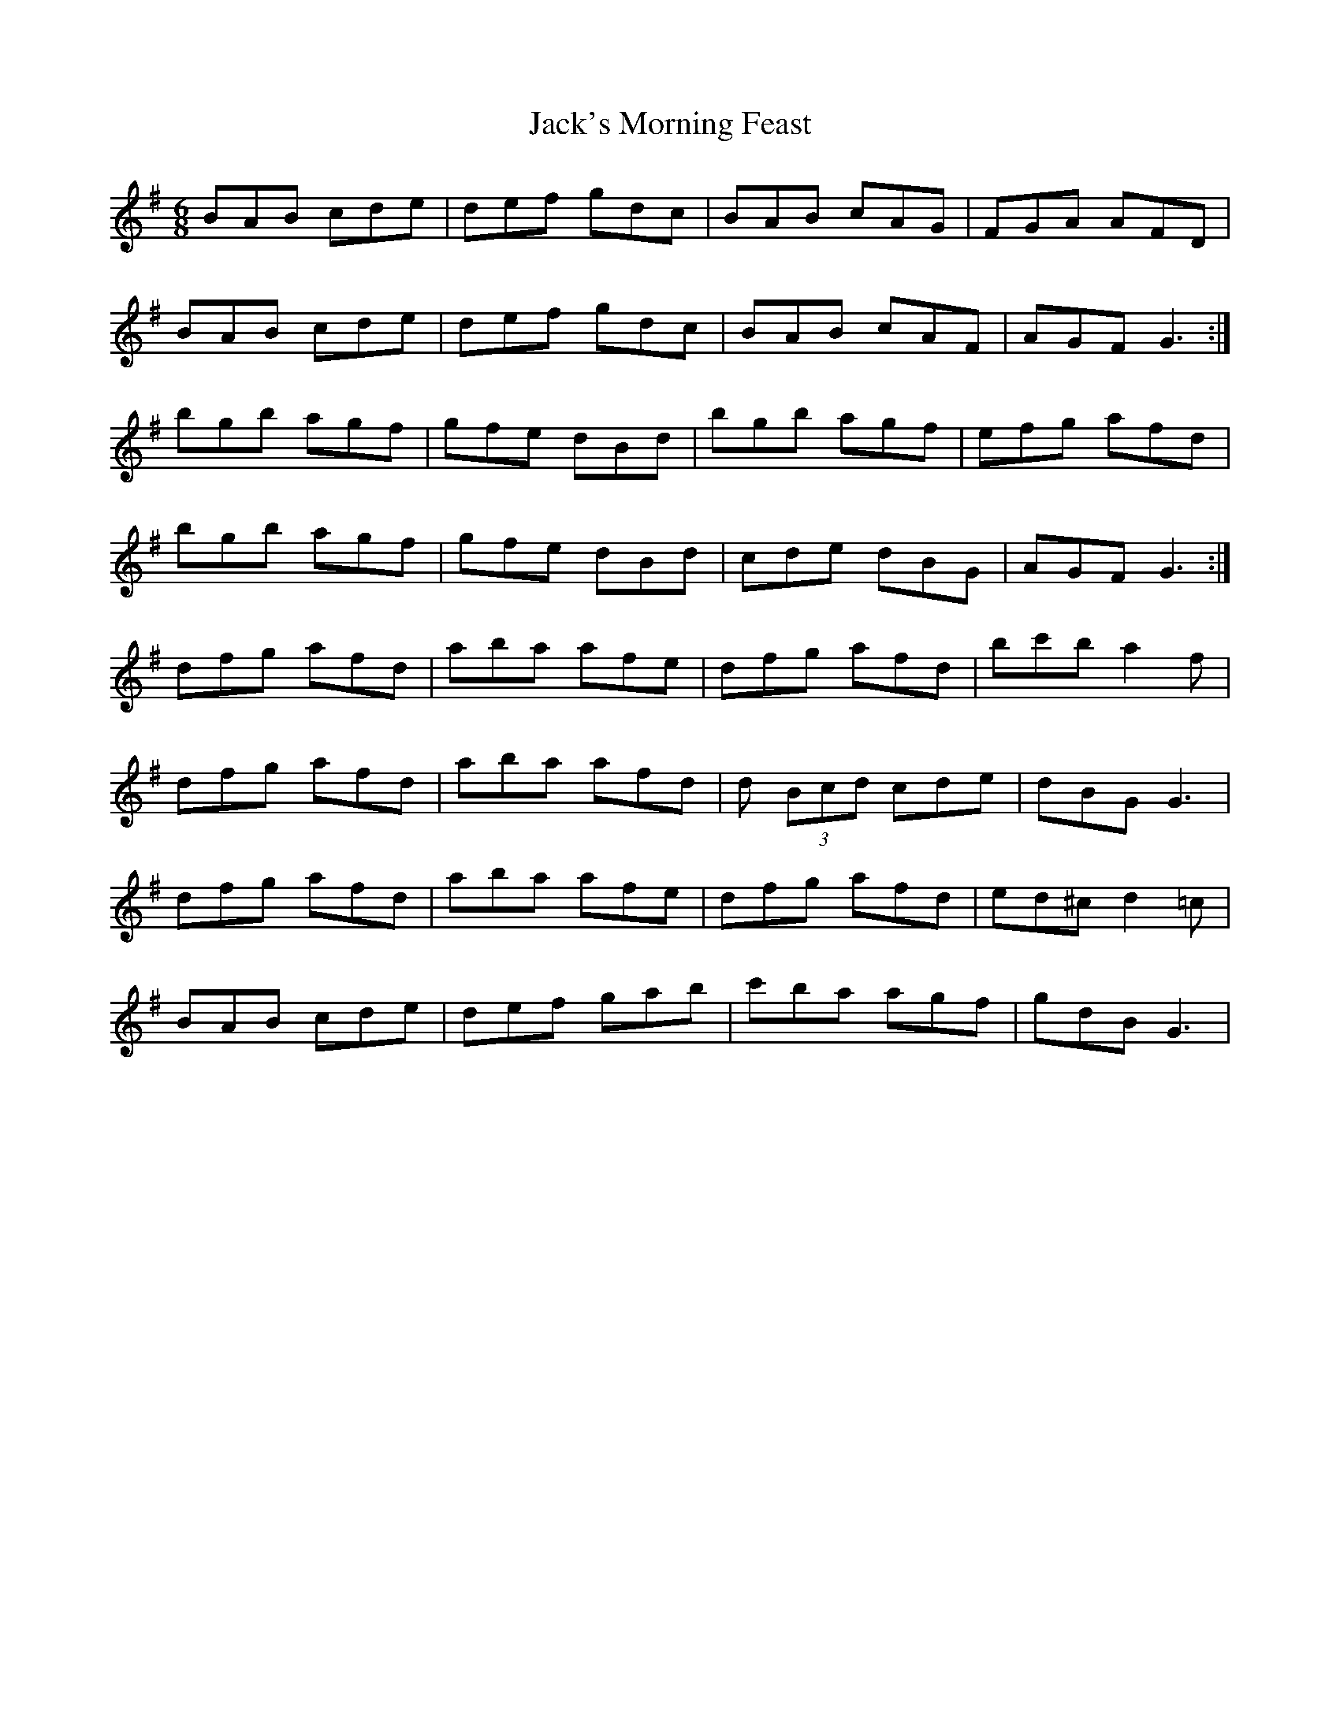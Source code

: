 X: 19370
T: Jack's Morning Feast
R: jig
M: 6/8
K: Gmajor
BAB cde|def gdc|BAB cAG|FGA AFD|
BAB cde|def gdc|BAB cAF|AGF G3:|
bgb agf|gfe dBd|bgb agf|efg afd|
bgb agf|gfe dBd|cde dBG|AGF G3:|
dfg afd|aba afe|dfg afd|bc'b a2 f|
dfg afd|aba afd|d (3Bcd cde|dBG G3|
dfg afd|aba afe|dfg afd|ed^c d2=c|
BAB cde|def gab|c'ba agf|gdB G3|

